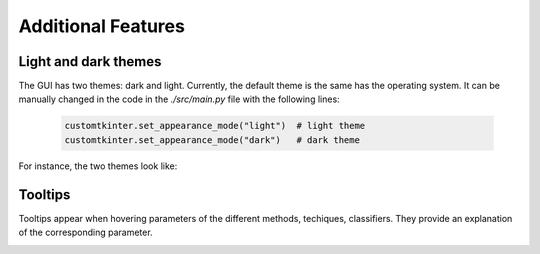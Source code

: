.. _additional:

Additional Features
===================

Light and dark themes
---------------------

The GUI has two themes: dark and light. Currently, the default theme is the same has the operating system. It can be manually changed in the code
in the `./src/main.py` file with the following lines:

    .. code-block:: python

        customtkinter.set_appearance_mode("light")  # light theme
        customtkinter.set_appearance_mode("dark")   # dark theme

For instance, the two themes look like:

.. image:: img/dark.png
    :width: 800
    :align: center

.. image:: img/light.png
    :width: 800
    :align: center



Tooltips
--------

Tooltips appear when hovering parameters of the different methods, techiques, classifiers. They provide an explanation of the corresponding parameter.

.. image:: img/tooltip.png
    :width: 500
    :align: center